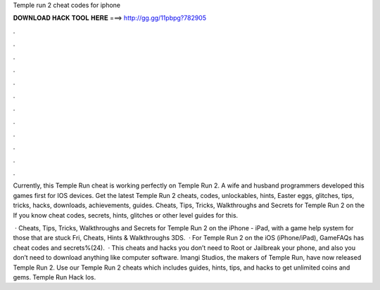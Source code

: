 Temple run 2 cheat codes for iphone



𝐃𝐎𝐖𝐍𝐋𝐎𝐀𝐃 𝐇𝐀𝐂𝐊 𝐓𝐎𝐎𝐋 𝐇𝐄𝐑𝐄 ===> http://gg.gg/11pbpg?782905



.



.



.



.



.



.



.



.



.



.



.



.

Currently, this Temple Run cheat is working perfectly on Temple Run 2. A wife and husband programmers developed this games first for IOS devices. Get the latest Temple Run 2 cheats, codes, unlockables, hints, Easter eggs, glitches, tips, tricks, hacks, downloads, achievements, guides. Cheats, Tips, Tricks, Walkthroughs and Secrets for Temple Run 2 on the If you know cheat codes, secrets, hints, glitches or other level guides for this.

 · Cheats, Tips, Tricks, Walkthroughs and Secrets for Temple Run 2 on the iPhone - iPad, with a game help system for those that are stuck Fri, Cheats, Hints & Walkthroughs 3DS.  · For Temple Run 2 on the iOS (iPhone/iPad), GameFAQs has cheat codes and secrets%(24).  · This cheats and hacks you don’t need to Root or Jailbreak your phone, and also you don’t need to download anything like computer software. Imangi Studios, the makers of Temple Run, have now released Temple Run 2. Use our Temple Run 2 cheats which includes guides, hints, tips, and hacks to get unlimited coins and gems. Temple Run Hack Ios.
